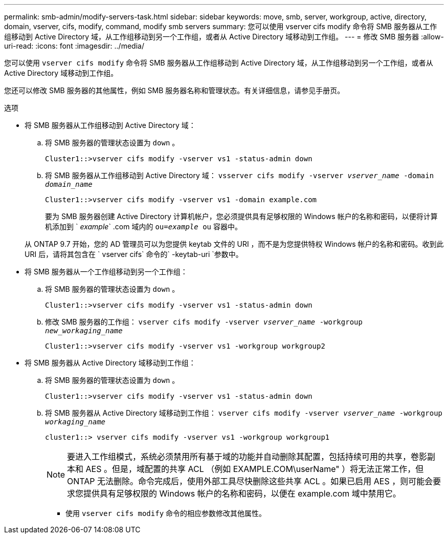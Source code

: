 ---
permalink: smb-admin/modify-servers-task.html 
sidebar: sidebar 
keywords: move, smb, server, workgroup, active, directory, domain, vserver, cifs, modify, command, modify smb servers 
summary: 您可以使用 vserver cifs modify 命令将 SMB 服务器从工作组移动到 Active Directory 域，从工作组移动到另一个工作组，或者从 Active Directory 域移动到工作组。 
---
= 修改 SMB 服务器
:allow-uri-read: 
:icons: font
:imagesdir: ../media/


[role="lead"]
您可以使用 `vserver cifs modify` 命令将 SMB 服务器从工作组移动到 Active Directory 域，从工作组移动到另一个工作组，或者从 Active Directory 域移动到工作组。

您还可以修改 SMB 服务器的其他属性，例如 SMB 服务器名称和管理状态。有关详细信息，请参见手册页。

.选项
* 将 SMB 服务器从工作组移动到 Active Directory 域：
+
.. 将 SMB 服务器的管理状态设置为 `down` 。
+
[listing]
----
Cluster1::>vserver cifs modify -vserver vs1 -status-admin down
----
.. 将 SMB 服务器从工作组移动到 Active Directory 域： `vsserver cifs modify -vserver _vserver_name_ -domain _domain_name_`
+
[listing]
----
Cluster1::>vserver cifs modify -vserver vs1 -domain example.com
----
+
要为 SMB 服务器创建 Active Directory 计算机帐户，您必须提供具有足够权限的 Windows 帐户的名称和密码，以便将计算机添加到 ` _example_` .com 域内的 `ou=_example_ ou` 容器中。

+
从 ONTAP 9.7 开始，您的 AD 管理员可以为您提供 keytab 文件的 URI ，而不是为您提供特权 Windows 帐户的名称和密码。收到此 URI 后，请将其包含在 ` vserver cifs` 命令的` -keytab-uri `参数中。



* 将 SMB 服务器从一个工作组移动到另一个工作组：
+
.. 将 SMB 服务器的管理状态设置为 `down` 。
+
[listing]
----
Cluster1::>vserver cifs modify -vserver vs1 -status-admin down
----
.. 修改 SMB 服务器的工作组： `vserver cifs modify -vserver _vserver_name_ -workgroup _new_workaging_name_`
+
[listing]
----
Cluster1::>vserver cifs modify -vserver vs1 -workgroup workgroup2
----


* 将 SMB 服务器从 Active Directory 域移动到工作组：
+
.. 将 SMB 服务器的管理状态设置为 `down` 。
+
[listing]
----
Cluster1::>vserver cifs modify -vserver vs1 -status-admin down
----
.. 将 SMB 服务器从 Active Directory 域移动到工作组： `vserver cifs modify -vserver _vserver_name_ -workgroup _workaging_name_`
+
[listing]
----
cluster1::> vserver cifs modify -vserver vs1 -workgroup workgroup1
----
+
[NOTE]
====
要进入工作组模式，系统必须禁用所有基于域的功能并自动删除其配置，包括持续可用的共享，卷影副本和 AES 。但是，域配置的共享 ACL （例如 EXAMPLE.COM\userName" ）将无法正常工作，但 ONTAP 无法删除。命令完成后，使用外部工具尽快删除这些共享 ACL 。如果已启用 AES ，则可能会要求您提供具有足够权限的 Windows 帐户的名称和密码，以便在 example.com 域中禁用它。

====
+
*** 使用 `vserver cifs modify` 命令的相应参数修改其他属性。





